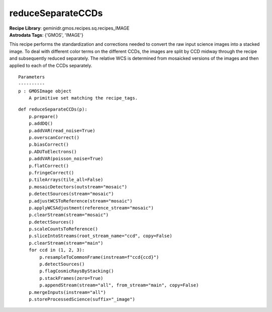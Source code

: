 reduceSeparateCCDs
==================

| **Recipe Library**: geminidr.gmos.recipes.sq.recipes_IMAGE
| **Astrodata Tags**: {'GMOS', 'IMAGE'}

This recipe performs the standardization and corrections needed to
convert the raw input science images into a stacked image. To deal
with different color terms on the different CCDs, the images are
split by CCD midway through the recipe and subsequently reduced
separately. The relative WCS is determined from mosaicked versions
of the images and then applied to each of the CCDs separately.

::

    Parameters
    ----------
    p : GMOSImage object
        A primitive set matching the recipe_tags.

::

    def reduceSeparateCCDs(p):
        p.prepare()
        p.addDQ()
        p.addVAR(read_noise=True)
        p.overscanCorrect()
        p.biasCorrect()
        p.ADUToElectrons()
        p.addVAR(poisson_noise=True)
        p.flatCorrect()
        p.fringeCorrect()
        p.tileArrays(tile_all=False)
        p.mosaicDetectors(outstream="mosaic")
        p.detectSources(stream="mosaic")
        p.adjustWCSToReference(stream="mosaic")
        p.applyWCSAdjustment(reference_stream="mosaic")
        p.clearStream(stream="mosaic")
        p.detectSources()
        p.scaleCountsToReference()
        p.sliceIntoStreams(root_stream_name="ccd", copy=False)
        p.clearStream(stream="main")
        for ccd in (1, 2, 3):
            p.resampleToCommonFrame(instream=f"ccd{ccd}")
            p.detectSources()
            p.flagCosmicRaysByStacking()
            p.stackFrames(zero=True)
            p.appendStream(stream="all", from_stream="main", copy=False)
        p.mergeInputs(instream="all")
        p.storeProcessedScience(suffix="_image")

